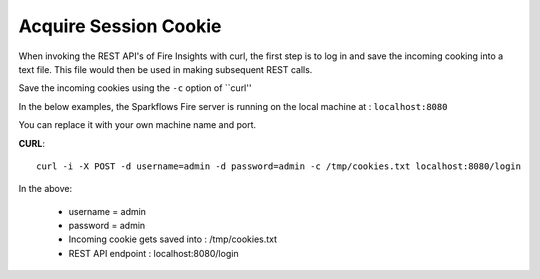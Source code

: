 Acquire Session Cookie
==================

When invoking the REST API's of Fire Insights with curl, the first step is to log in and save the incoming cooking into a text file. This file would then be used in making subsequent REST calls.

Save the incoming cookies using the ``-c`` option of ``curl''

In the below examples, the Sparkflows Fire server is running on the local machine at : ``localhost:8080``

You can replace it with your own machine name and port.

**CURL**::

    curl -i -X POST -d username=admin -d password=admin -c /tmp/cookies.txt localhost:8080/login
    
In the above:

    * username = admin
    * password = admin
    * Incoming cookie gets saved into : /tmp/cookies.txt
    * REST API endpoint : localhost:8080/login    
